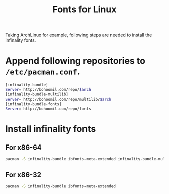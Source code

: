 #+TITLE: Fonts for Linux

Taking ArchLinux for example, following steps are needed to install the infinality fonts.
* Append following repositories to =/etc/pacman.conf=.
#+BEGIN_SRC sh
[infinality-bundle]
Server= http://bohoomil.com/repo/$arch
[infinality-bundle-multilib]
Server= http://bohoomil.com/repo/multilib/$arch
[infinality-bundle-fonts]
Server= http://bohoomil.com/repo/fonts
#+END_SRC
* Install infinality fonts
** For x86-64
#+BEGIN_SRC sh
pacman -S infinality-bundle ibfonts-meta-extended infinality-bundle-multilib
#+END_SRC
** For x86-32
#+BEGIN_SRC sh
pacman -S infinality-bundle ibfonts-meta-extended
#+END_SRC
